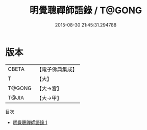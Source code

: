 #+TITLE: 明覺聰禪師語錄 / T@GONG

#+DATE: 2015-08-30 21:45:31.294788
* 版本
 |     CBETA|【電子佛典集成】|
 |         T|【大】     |
 |    T@GONG|【大→宮】   |
 |     T@JIA|【大→甲】   |
目次
 - [[file:KR6q0083_001.txt][明覺聰禪師語錄 1]]
